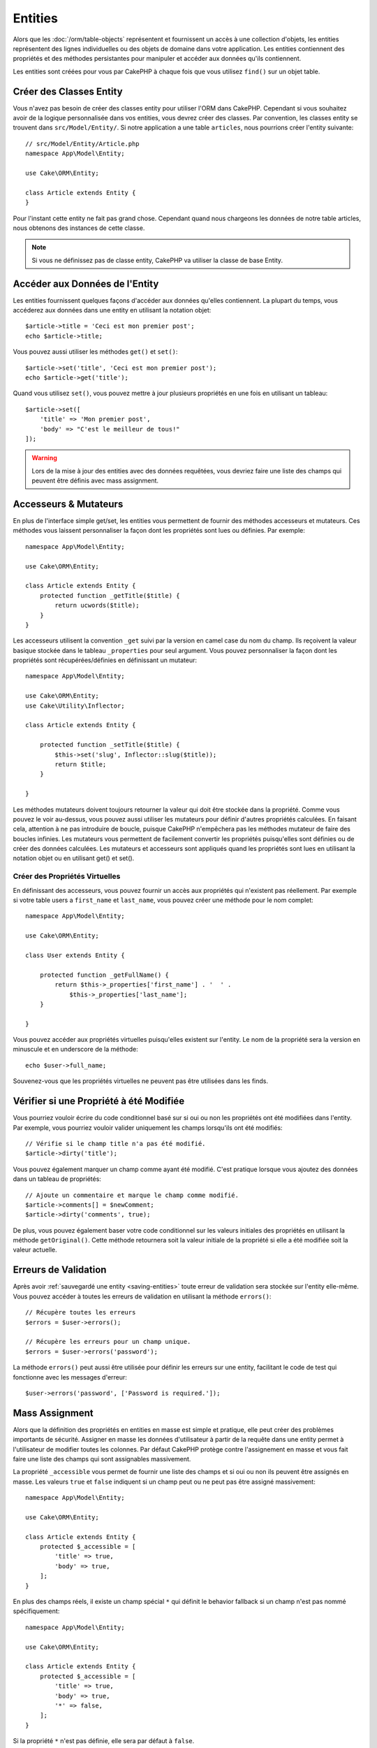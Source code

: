 Entities
########

.. php:namespace:: Cake\ORM

.. php:class:: Entity

Alors que les :doc:`/orm/table-objects` représentent et fournissent un accès à
une collection d'objets, les entities représentent des lignes individuelles ou
des objets de domaine dans votre application. Les entities contiennent des
propriétés et des méthodes persistantes pour manipuler et accéder aux données
qu'ils contiennent.

Les entities sont créées pour vous par CakePHP à chaque fois que vous utilisez
``find()`` sur un objet table.

Créer des Classes Entity
========================

Vous n'avez pas besoin de créer des classes entity pour utiliser l'ORM dans
CakePHP. Cependant si vous souhaitez avoir de la logique personnalisée dans
vos entities, vous devrez créer des classes. Par convention, les classes
entity se trouvent dans ``src/Model/Entity/``. Si notre application a une
table ``articles``, nous pourrions créer l'entity suivante::

    // src/Model/Entity/Article.php
    namespace App\Model\Entity;

    use Cake\ORM\Entity;

    class Article extends Entity {
    }

Pour l'instant cette entity ne fait pas grand chose. Cependant quand nous
chargeons les données de notre table articles, nous obtenons des instances
de cette classe.

.. note::

    Si vous ne définissez pas de classe entity, CakePHP va utiliser la classe
    de base Entity.

Accéder aux Données de l'Entity
===============================

Les entities fournissent quelques façons d'accéder aux données qu'elles
contiennent. La plupart du temps, vous accéderez aux données dans une entity
en utilisant la notation objet::

    $article->title = 'Ceci est mon premier post';
    echo $article->title;

Vous pouvez aussi utiliser les méthodes ``get()`` et ``set()``::

    $article->set('title', 'Ceci est mon premier post');
    echo $article->get('title');

Quand vous utilisez ``set()``, vous pouvez mettre à jour plusieurs propriétés
en une fois en utilisant un tableau::

    $article->set([
        'title' => 'Mon premier post',
        'body' => "C'est le meilleur de tous!"
    ]);

.. warning::

    Lors de la mise à jour des entities avec des données requêtées, vous
    devriez faire une liste des champs qui peuvent être définis avec
    mass assignment.

Accesseurs & Mutateurs
======================

.. php:method:: set($field = null, $value = null)

En plus de l'interface simple get/set, les entities vous permettent de fournir
des méthodes accesseurs et mutateurs. Ces méthodes vous laissent personnaliser
la façon dont les propriétés sont lues ou définies. Par exemple::

    namespace App\Model\Entity;

    use Cake\ORM\Entity;

    class Article extends Entity {
        protected function _getTitle($title) {
            return ucwords($title);
        }
    }

Les accesseurs utilisent la convention ``_get`` suivi par la version en camel
case du nom du champ. Ils reçoivent la valeur basique stockée dans le tableau
``_properties`` pour seul argument. Vous pouvez personnaliser la façon dont
les propriétés sont récupérées/définies en définissant un mutateur::

    namespace App\Model\Entity;

    use Cake\ORM\Entity;
    use Cake\Utility\Inflector;

    class Article extends Entity {

        protected function _setTitle($title) {
            $this->set('slug', Inflector::slug($title));
            return $title;
        }

    }

Les méthodes mutateurs doivent toujours retourner la valeur qui doit être
stockée dans la propriété. Comme vous pouvez le voir au-dessus, vous pouvez
aussi utiliser les mutateurs pour définir d'autres propriétés calculées. En
faisant cela, attention à ne pas introduire de boucle, puisque CakePHP
n'empêchera pas les méthodes mutateur de faire des boucles infinies. Les
mutateurs vous permettent de facilement convertir les propriétés puisqu'elles
sont définies ou de créer des données calculées. Les mutateurs et accesseurs
sont appliqués quand les propriétés sont lues en utilisant la notation objet
ou en utilisant get() et set().

Créer des Propriétés Virtuelles
-------------------------------

En définissant des accesseurs, vous pouvez fournir un accès aux propriétés
qui n'existent pas réellement. Par exemple si votre table users a
``first_name`` et ``last_name``, vous pouvez créer une méthode pour le nom
complet::

    namespace App\Model\Entity;

    use Cake\ORM\Entity;

    class User extends Entity {

        protected function _getFullName() {
            return $this->_properties['first_name'] . '  ' .
                $this->_properties['last_name'];
        }

    }

Vous pouvez accéder aux propriétés virtuelles puisqu'elles existent sur
l'entity. Le nom de la propriété sera la version en minuscule et en underscore
de la méthode::

    echo $user->full_name;

Souvenez-vous que les propriétés virtuelles ne peuvent pas être utilisées dans
les finds.

Vérifier si une Propriété à été Modifiée
========================================

.. php:method:: dirty($field, $dirty = null)

Vous pourriez vouloir écrire du code conditionnel basé sur si oui ou non
les propriétés ont été modifiées dans l'entity. Par exemple, vous pourriez
vouloir valider uniquement les champs lorsqu'ils ont été modifiés::

    // Vérifie si le champ title n'a pas été modifié.
    $article->dirty('title');

Vous pouvez également marquer un champ comme ayant été modifié. C'est pratique
lorsque vous ajoutez des données dans un tableau de propriétés::

    // Ajoute un commentaire et marque le champ comme modifié.
    $article->comments[] = $newComment;
    $article->dirty('comments', true);

De plus, vous pouvez également baser votre code conditionnel sur les valeurs
initiales des propriétés en utilisant la méthode ``getOriginal()``. Cette
méthode retournera soit la valeur initiale de la propriété si elle a été
modifiée soit la valeur actuelle.

Erreurs de Validation
=====================

.. php:method:: errors($field = null, $errors = null)

Après avoir :ref:`sauvegardé une entity <saving-entities>` toute erreur de
validation sera stockée sur l'entity elle-même. Vous pouvez accéder à toutes
les erreurs de validation en utilisant la méthode ``errors()``::

    // Récupère toutes les erreurs
    $errors = $user->errors();

    // Récupère les erreurs pour un champ unique.
    $errors = $user->errors('password');

La méthode ``errors()`` peut aussi être utilisée pour définir les erreurs sur
une entity, facilitant le code de test qui fonctionne avec les messages
d'erreur::

    $user->errors('password', ['Password is required.']);

.. _entities-mass-assignment:

Mass Assignment
===============

Alors que la définition des propriétés en entities en masse est simple et
pratique, elle peut créer des problèmes importants de sécurité.
Assigner en masse les données d'utilisateur à partir de la requête dans une
entity permet à l'utilisateur de modifier toutes les colonnes. Par
défaut CakePHP protège contre l'assignement en masse et vous fait faire une
liste des champs qui sont assignables massivement.

La propriété ``_accessible`` vous permet de fournir une liste des champs et
si oui ou non ils peuvent être assignés en masse. Les valeurs ``true`` et
``false`` indiquent si un champ peut ou ne peut pas être assigné massivement::

    namespace App\Model\Entity;

    use Cake\ORM\Entity;

    class Article extends Entity {
        protected $_accessible = [
            'title' => true,
            'body' => true,
        ];
    }

En plus des champs réels, il existe un champ spécial ``*`` qui définit le
behavior fallback si un champ n'est pas nommé spécifiquement::

    namespace App\Model\Entity;

    use Cake\ORM\Entity;

    class Article extends Entity {
        protected $_accessible = [
            'title' => true,
            'body' => true,
            '*' => false,
        ];
    }

Si la propriété ``*`` n'est pas définie, elle sera par défaut à ``false``.

Modifier les Champs Gardés à l'Execution
----------------------------------------

Vous pouvez modifier la liste des champs gardés à la volée en utilisant la
méthode ``accessible``::

    // Rendre user_id accessible.
    $article->accessible('user_id', true);

    // Rendre title guarded.
    $article->accessible('title', false);

.. note::

    Modifier des champs accessibles agit seulement sur l'instance de la
    méthode sur laquelle il est appelé.


Outrepasser le Champ Gardé
--------------------------

Il arrive parfois que vous souhaitiez permettre un assignment en masse aux
champs gardés::

    $article->set($properties, ['guard' => false]);

En définissant l'option ``guard`` à ``false``. vous pouvez ignorer la liste des
champs accessibles pour un appel unique de ``set()``.


.. _lazy-load-associations:

Associations Lazy Loading
=========================

Alors que les associations chargées eager sont généralement la façon la plus
efficace pour accéder à vos associations, il peut arriver que vous
ayez besoin de charger lazily les données associées. Avant de voir comment
faire avec des associations chargées en lazy, nous devrions discuter des
différences entre le chargement des associations eager et lazy:

Eager loading
    Le chargement Eager utilise les joins (si possible) pour récupérer les
    données de la base de données avec aussi *peu* de requêtes que possible.
    Quand une requête séparée est nécessaire comme dans le cas d'une
    association HasMany, une requête unique est émise pour récupérer *toutes*
    les données associées pour l'ensemble courant d'objets.
Lazy loading
    Le chargement Lazy diffère le chargement des données de l'association jusqu'à
    ce que ce soit complètement nécessaire. Alors que ceci peut sauver du temps
    CPU car des données possiblement non utilisées ne sont pas hydratées dans
    les objets, cela peut résulter en plus de requêtes émises vers la base de
    données. Par exemple faire des boucles sur un ensemble d'articles et leurs
    commentaires va fréquemment émettre N requêtes où N est le nombre d'articles
    étant itérés.

Alors que le chargement lazy n'est pas inclu par l'ORM de CakePHP, il n'est
pas difficile de l'intégrer vous-même quand et où vous le souhaitez. Lors
de l'implémentation d'une méthode accesseur, vous pouvez charger lazily les
données associées::

    namespace App\Model\Entity;

    use Cake\ORM\Entity;
    use Cake\ORM\TableRegistry;

    class Article extends Entity {

        protected function _getComments() {
            $comments = TableRegistry::get('Comments');
            return $comments->find('all')
                ->where(['article_id' => $this->id])
                ->all();
        }

    }

Intégrer la méthode ci-dessus va vous permettre de faire ce qui suit::

    $article = $this->Articles->findById($id);
    foreach ($article->comments as $comment) {
        echo $comment->body;
    }

Créer du Code Re-utilisable avec les Traits
===========================================

Vous pouvez vous retrouver dans un cas où vous avez besoin de la même logique
dans plusieurs classes d'entity. Les traits de PHP sont parfaits pour cela.
Vous pouvez mettre les traits de votre application dans ``src/Model/Entity``.
Par convention, les traits dans CakePHP sont suffixés avec ``Trait`` pour
qu'ils soient facilement discernables des classes ou des interfaces. Les traits
sont souvent un bon allié des behaviors, vous permettant de fournir des
fonctionnalités pour la table et les objets entity.

Par exemple si nous avons un plugin SoftDeletable, il pourrait fournir un trait.
Ce trait pourrait donner des méthodes pour rendre les entities comme
'supprimé', la méthode ``softDelete`` pourrait être fournie par un trait::

    // SoftDelete/Model/Entity/SoftDeleteTrait.php

    namespace SoftDelete\Model\Entity;

    trait SoftDeleteTrait {

        public function softDelete() {
            $this->set('deleted', true);
        }

    }

Vous pourriez ensuite utiliser ce trait dans votre classe entity en l'intégrant
et en l'incluant::

    namespace App\Model\Entity;

    use Cake\ORM\Entity;
    use SoftDelete\Model\Entity\SoftDeleteTrait;

    class Article extends Entity {
        use SoftDeleteTrait;
    }

Convertir en Tableaux/JSON
==========================

Lors de la construction d'APIs, vous avez peut-être besoin de convertir des
entities en tableaux ou en données JSON. CakePHP facilite cela::

    // Obtenir un tableau.
    $array = $user->toArray();

    // Convertir en JSON
    $json = json_encode($user);

Lors de la conversion d'une entity en tableau/JSON, les listes de champ
virtuel & caché sont utilisées. Les entities sont converties aussi de façon
récursive. Cela signifie que si vous chargez eager les entities avec leurs
associations, CakePHP va correctement gérer la conversion des données associées
dans le bon format.

Montrer les Propriétés Virtuelles
---------------------------------

Par défaut, les propriétés virtuelles ne sont pas exportées lors de la
conversion des entities en tableaux ou JSON. Afin de montrer les propriétés
virtuelles, vous devez les rendre visibles. Lors de la définition de votre
classe entity, vous pouvez fournir une liste de champs virtuels qui doivent
être exposés::

    namespace App\Model\Entity;

    use Cake\ORM\Entity;

    class User extends Entity {

        protected $_virtual = ['full_name'];

    }

Cette liste peut être modifiée à la volée en utilisant ``virtualProperties``::

    $user->virtualProperties(['full_name', 'is_admin']);

Cacher les Propriétés
---------------------

Il arrive souvent que vous ne souhaitiez pas exporter certains champs dans
des formats JSON ou tableau. Par exemple il n'est souvent pas sage de montrer
les hashs de mot de passe ou les questions pour retrouver son compte. Lors
de la définition d'une classe entity, définissez les propriétés qui doivent
être cachées::

    namespace App\Model\Entity;

    use Cake\ORM\Entity;

    class User extends Entity {

        protected $_hidden = ['password'];

    }

Cette liste peut être modifiée à la volée en utilisant ``hiddenProperties``::

    $user->hiddenProperties(['password', 'recovery_question']);

Stocker des Types Complexes
===========================

Les entities n'ont pas pour objectif de contenir de la logique pour sérialiser
et desérialiser les données complexes venant de la base de données. Consultez
la section :ref:`saving-complex-types` pour comprendre la façon dont votre
application peut stocker des types de données complexes comme les tableaux et
les objets.
